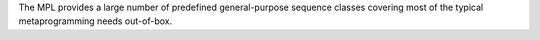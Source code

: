 
.. Copyright Aleksey Gurtovoy, David Abrahams 2007.
.. Distributed under the Boost
.. Software License, Version 1.0. (See accompanying
.. file LICENSE_1_0.txt or copy at http://www.boost.org/LICENSE_1_0.txt)

The MPL provides a large number of predefined general-purpose sequence 
classes covering most of the typical metaprogramming needs out-of-box.

.. For all library-supplied sequences a publicly-derived class with no additional 
   members is equivalent except for type identity.

